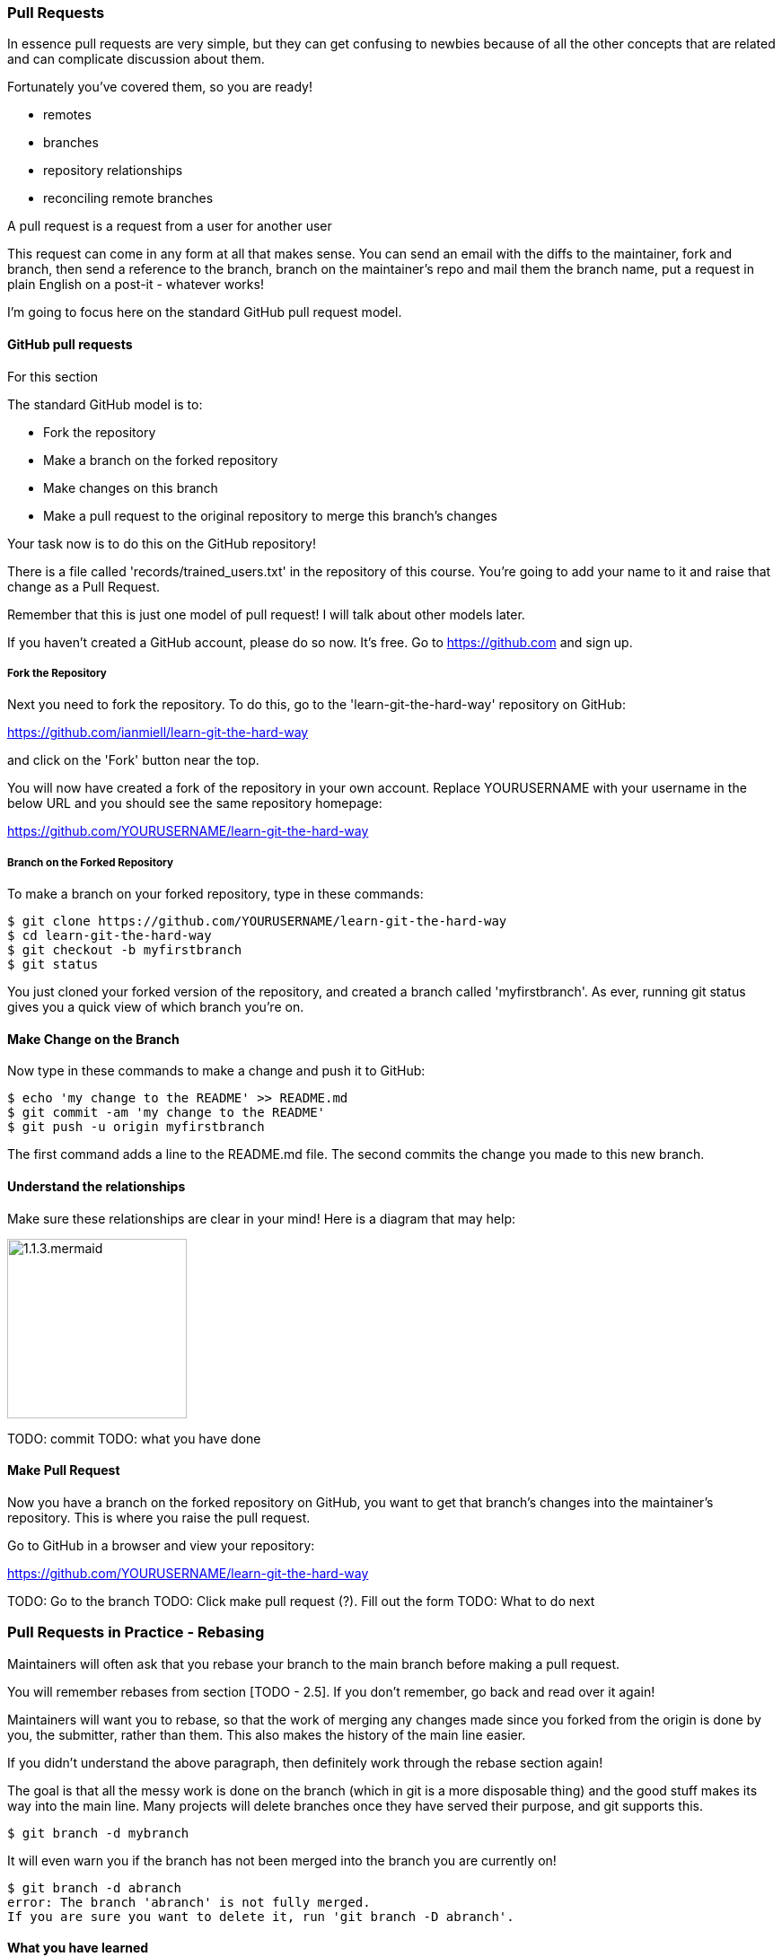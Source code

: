 === Pull Requests

In essence pull requests are very simple, but they can get confusing to newbies
because of all the other concepts that are related and can complicate discussion
about them.

Fortunately you've covered them, so you are ready!

- remotes
- branches
- repository relationships
- reconciling remote branches

A pull request is a request from a user for another user 

This request can come in any form at all that makes sense. You can send an email
with the diffs to the maintainer, fork and branch, then send a reference to the
branch, branch on the maintainer's repo and mail them the branch name, 
put a request in plain English on a post-it - whatever works!

I'm going to focus here on the standard GitHub pull request model.

==== GitHub pull requests

For this section 

The standard GitHub model is to:

- Fork the repository
- Make a branch on the forked repository
- Make changes on this branch
- Make a pull request to the original repository to merge this branch's changes

Your task now is to do this on the GitHub repository!

There is a file called 'records/trained_users.txt' in the repository of this
course. You're going to add your name to it and raise that change as a 
Pull Request.

Remember that this is just one model of pull request! I will talk about
other models later.

If you haven't created a GitHub account, please do so now. It's free. Go to
https://github.com and sign up.

===== Fork the Repository

Next you need to fork the repository. To do this, go to the
'learn-git-the-hard-way' repository on GitHub:

https://github.com/ianmiell/learn-git-the-hard-way 

and click on the 'Fork' button near the top.

You will now have created a fork of the repository in your own account. Replace
YOURUSERNAME with your username in the below URL and you should see the same 
repository homepage:

https://github.com/YOURUSERNAME/learn-git-the-hard-way 

===== Branch on the Forked Repository

To make a branch on your forked repository, type in these commands:

----
$ git clone https://github.com/YOURUSERNAME/learn-git-the-hard-way
$ cd learn-git-the-hard-way
$ git checkout -b myfirstbranch
$ git status
----

You just cloned your forked version of the repository, and created a branch
called 'myfirstbranch'. As ever, running git status gives you a quick view
of which branch you're on.


==== Make Change on the Branch

Now type in these commands to make a change and push it to GitHub:

----
$ echo 'my change to the README' >> README.md
$ git commit -am 'my change to the README'
$ git push -u origin myfirstbranch
----

The first command adds a line to the README.md file. The second commits the
change you made to this new branch.


==== Understand the relationships

Make sure these relationships are clear in your mind! Here is a diagram that
may help:

                                                                                                                  
image::diagrams/1.1.3.mermaid.png[scaledwidth="50%",height=200] 




TODO: commit
//git commit
//git push origin yourbranchname:yourbranchname
TODO: what you have done


==== Make Pull Request

Now you have a branch on the forked repository on GitHub, you want to get that
branch's changes into the maintainer's repository. This is where you raise the
pull request.

Go to GitHub in a browser and view your repository:

https://github.com/YOURUSERNAME/learn-git-the-hard-way 

TODO: Go to the branch
TODO: Click make pull request (?). Fill out the form
TODO: What to do next


=== Pull Requests in Practice - Rebasing

Maintainers will often ask that you rebase your branch to the main branch before
making a pull request.

You will remember rebases from section [TODO - 2.5]. If you don't remember,
go back and read over it again!

Maintainers will want you to rebase, so that the work of merging any changes
made since you forked from the origin is done by you, the submitter, rather than
them. This also makes the history of the main line easier.

If you didn't understand the above paragraph, then definitely work through the
rebase section again!

The goal is that all the messy work is done on the branch (which in git is a
more disposable thing) and the good stuff makes its way into the main line.
Many projects will delete branches once they have served their purpose, and
git supports this.

----
$ git branch -d mybranch
----

It will even warn you if the branch has not been merged into the branch you are
currently on!

----
$ git branch -d abranch
error: The branch 'abranch' is not fully merged.
If you are sure you want to delete it, run 'git branch -D abranch'.
----


==== What you have learned

TODO

==== Exercises

1) Submit a pull request to this repository
(https://github.com/ianmiell/learn-git-the-hard-way) and see what happens!
